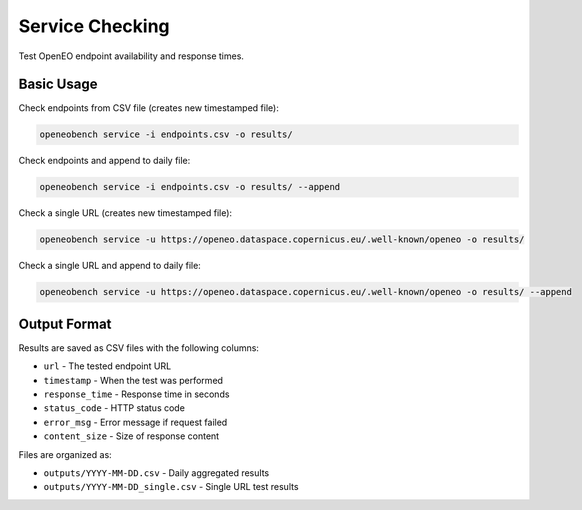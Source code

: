 Service Checking
================

Test OpenEO endpoint availability and response times.

Basic Usage
-----------

Check endpoints from CSV file (creates new timestamped file):

.. code-block:: bash

   openeobench service -i endpoints.csv -o results/

Check endpoints and append to daily file:

.. code-block:: bash

   openeobench service -i endpoints.csv -o results/ --append

Check a single URL (creates new timestamped file):

.. code-block:: bash

   openeobench service -u https://openeo.dataspace.copernicus.eu/.well-known/openeo -o results/

Check a single URL and append to daily file:

.. code-block:: bash

   openeobench service -u https://openeo.dataspace.copernicus.eu/.well-known/openeo -o results/ --append

Output Format
-------------

Results are saved as CSV files with the following columns:

* ``url`` - The tested endpoint URL
* ``timestamp`` - When the test was performed
* ``response_time`` - Response time in seconds
* ``status_code`` - HTTP status code
* ``error_msg`` - Error message if request failed
* ``content_size`` - Size of response content

Files are organized as:

* ``outputs/YYYY-MM-DD.csv`` - Daily aggregated results
* ``outputs/YYYY-MM-DD_single.csv`` - Single URL test results

